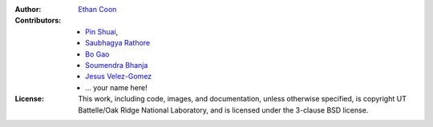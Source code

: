 :Author: `Ethan Coon <https://github.com/ecoon/>`_
:Contributors: * `Pin Shuai <https://github.com/pinshuai/>`_, 
               * `Saubhagya Rathore <https://github.com/saubhagya-gatech>`_
               * `Bo Gao <https://github.com/gaobhub>`_
               * `Soumendra Bhanja <https://github.com/soumendrabhanja/>`_
               * `Jesus Velez-Gomez <https://github.com/jgomezvelez>`_
               * ... your name here!
:License: This work, including code, images, and documentation, unless
   otherwise specified, is copyright UT Battelle/Oak Ridge National
   Laboratory, and is licensed under the 3-clause BSD license.

